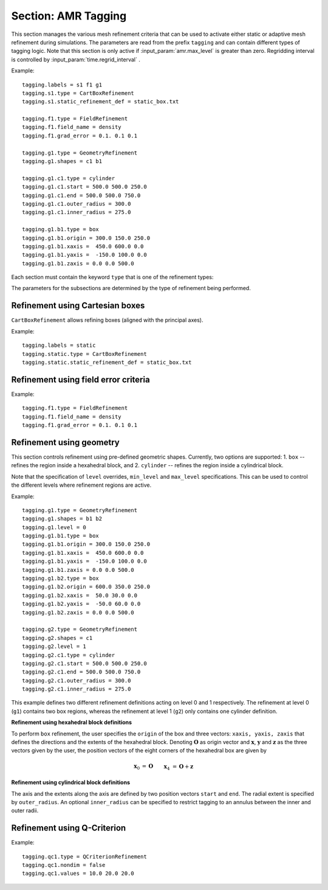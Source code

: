 .. _inputs_tagging:

Section: AMR Tagging
~~~~~~~~~~~~~~~~~~~~~~~~~~~~~~~~~~

This section manages the various mesh refinement criteria that can be used to
activate either static or adaptive mesh refinement during simulations. The
parameters are read from the prefix ``tagging`` and can contain different types
of tagging logic. Note that this section is only active if
:input_param:`amr.max_level` is greater than zero. Regridding interval is controlled by :input_param:`time.regrid_interval` .

Example::

  tagging.labels = s1 f1 g1
  tagging.s1.type = CartBoxRefinement
  tagging.s1.static_refinement_def = static_box.txt

  tagging.f1.type = FieldRefinement
  tagging.f1.field_name = density
  tagging.f1.grad_error = 0.1. 0.1 0.1

  tagging.g1.type = GeometryRefinement
  tagging.g1.shapes = c1 b1

  tagging.g1.c1.type = cylinder
  tagging.g1.c1.start = 500.0 500.0 250.0
  tagging.g1.c1.end = 500.0 500.0 750.0
  tagging.g1.c1.outer_radius = 300.0
  tagging.g1.c1.inner_radius = 275.0

  tagging.g1.b1.type = box
  tagging.g1.b1.origin = 300.0 150.0 250.0
  tagging.g1.b1.xaxis =  450.0 600.0 0.0
  tagging.g1.b1.yaxis =  -150.0 100.0 0.0
  tagging.g1.b1.zaxis = 0.0 0.0 500.0

Each section must contain the keyword ``type`` that is one of the refinement types:

======================== ===================================================================
``CartBoxRefinement``    Nested refinement using Cartesian boxes
``FieldRefinement``      Refinement based on error metric for field or its gradient
``OversetRefinement``    Refinement around fringe/field interface
``GeometryRefinement``   Refinement using geometric shapes
``QCriterionRefinement`` Refinement using Q-Criterion
``VorticityMagRefinement``  Refinement using vorticity
======================== ===================================================================

.. input_param:: tagging.labels

   **type:** List of one or more names

   Labels indicate a list of prefixes for different types of refinement criteria
   active during the simulation.

The parameters for the subsections are determined by the type of refinement being performed.

Refinement using Cartesian boxes
````````````````````````````````

``CartBoxRefinement`` allows refining boxes (aligned with the principal axes).

Example::

   tagging.labels = static
   tagging.static.type = CartBoxRefinement
   tagging.static.static_refinement_def = static_box.txt

.. input_param:: tagging.CartBoxRefinement.static_refinement_def

   **type:** String, required

   The text file that contains a list of bounding boxes used to perform
   refinement at various levels.

Refinement using field error criteria
`````````````````````````````````````

Example::

  tagging.f1.type = FieldRefinement
  tagging.f1.field_name = density
  tagging.f1.grad_error = 0.1. 0.1 0.1

.. input_param:: tagging.FieldRefinement.field_name

   **type:** String, required

   The name of the field used to tag cells

.. input_param:: tagging.FieldRefinement.field_error

   **type:** Vector<Real>, optional

   List of field error values at each level. The user must specify a value for
   each level desired.

.. input_param:: tagging.FieldRefinement.grad_error

   **type:** Vector<Real>, optional

   List of gradient error values at each level. The user must specify a value for
   each level desired.

Refinement using geometry
`````````````````````````

This section controls refinement using pre-defined geometric shapes. Currently,
two options are supported: 1. ``box`` -- refines the region inside a hexahedral
block, and 2. ``cylinder`` -- refines the region inside a cylindrical block.

.. input_param:: tagging.GeometryRefinement.shapes

   **type:** List of strings, required

   Names of the input subsections that define specific geometries for refinement.

.. input_param:: tagging.GeoemtryRefinement.level

   **type:**  Integer, optional, default: -1

   If ``level`` is provided and is greater than or equal to 0, then the
   refinement based on geometries defined for this section is only performed at
   that level.

.. input_param:: tagging.GeometryRefinement.min_level

   **type:**  Integer, optional, default: 0

   If ``level`` is not specified, then this option specifies the minimum level
   where this refinement is active.

.. input_param:: tagging.GeometryRefinement.max_level

   **type:**  Integer, optional, default: ``mesh.maxLevel()``

   If ``level`` is not specified, then this option specifies the maximum level
   where this refinement is active.

Note that the specification of ``level`` overrides, ``min_level`` and
``max_level`` specifications. This can be used to control the different levels
where refinement regions are active.

Example::

  tagging.g1.type = GeometryRefinement
  tagging.g1.shapes = b1 b2
  tagging.g1.level = 0
  tagging.g1.b1.type = box
  tagging.g1.b1.origin = 300.0 150.0 250.0
  tagging.g1.b1.xaxis =  450.0 600.0 0.0
  tagging.g1.b1.yaxis =  -150.0 100.0 0.0
  tagging.g1.b1.zaxis = 0.0 0.0 500.0
  tagging.g1.b2.type = box
  tagging.g1.b2.origin = 600.0 350.0 250.0
  tagging.g1.b2.xaxis =  50.0 30.0 0.0
  tagging.g1.b2.yaxis =  -50.0 60.0 0.0
  tagging.g1.b2.zaxis = 0.0 0.0 500.0

  tagging.g2.type = GeometryRefinement
  tagging.g2.shapes = c1
  tagging.g2.level = 1
  tagging.g2.c1.type = cylinder
  tagging.g2.c1.start = 500.0 500.0 250.0
  tagging.g2.c1.end = 500.0 500.0 750.0
  tagging.g2.c1.outer_radius = 300.0
  tagging.g2.c1.inner_radius = 275.0


This example defines two different refinement definitions acting on level 0 and
1 respectively. The refinement at level 0 (``g1``) contains two box regions,
whereas the refinement at level 1 (``g2``) only contains one cylinder
definition.

**Refinement using hexahedral block definitions**

To perform ``box`` refinement, the user specifies the ``origin`` of the box and
three vectors: ``xaxis, yaxis, zaxis`` that defines the directions and the
extents of the hexahedral block. Denoting :math:`\mathbf{O}` as origin vector
and :math:`\mathbf{x}`, :math:`\mathbf{y}` and :math:`\mathbf{z}` as the three
vectors given by the user, the position vectors of the eight corners of the
hexahedral box are given by

.. math::

   \mathbf{x}_0 &= \mathbf{O} && \mathbf{x}_4 &= \mathbf{O} + \mathbf{z} \\
   \mathbf{x}_1 &= \mathbf{O} + \mathbf{x} && \mathbf{x}_5 &= \mathbf{O} + \mathbf{z} + \mathbf{x} \\
   \mathbf{x}_2 &= \mathbf{O} + \mathbf{x} + \mathbf{y} \qquad && \mathbf{x}_6 &= \mathbf{O} + \mathbf{z} + \mathbf{x} + \mathbf{y} \\
   \mathbf{x}_3 &= \mathbf{O} + \mathbf{y} && \mathbf{x}_7 &= \mathbf{O} + \mathbf{z} + \mathbf{y} \\



**Refinement using cylindrical block definitions**

The axis and the extents along the axis are defined by two position vectors
``start`` and ``end``. The radial extent is specified by ``outer_radius``. An
optional ``inner_radius`` can be specified to restrict tagging to an annulus
between the inner and outer radii.

Refinement using Q-Criterion
`````````````````````````````````````

Example::

  tagging.qc1.type = QCriterionRefinement
  tagging.qc1.nondim = false
  tagging.qc1.values = 10.0 20.0 20.0

.. input_param:: tagging.QCriterionRefinement.nondim

   **type:** Boolean, optional, default = true

   Boolean determining if the dimensional or non-dimensional form 
   of Q-criterion should be used. Dimensional version may require 
   modifying values depending on physical scales. For the non-dimensional 
   form positive thresholds indicate regions where the rotational strength is 
   larger than the shear rate strength. A threshold of unity indicates 
   that the rotational strength is equal to the background shear strength. 
   
.. input_param:: tagging.QCriterionRefinement.values

   **type:** Vector<Real>, optional

   List of Q-criterion values at each level.
   If the absolute value of Q-criterion exceeds this value
   the cell is tagged for refinement.
   The user must specify a value for each level desired.

